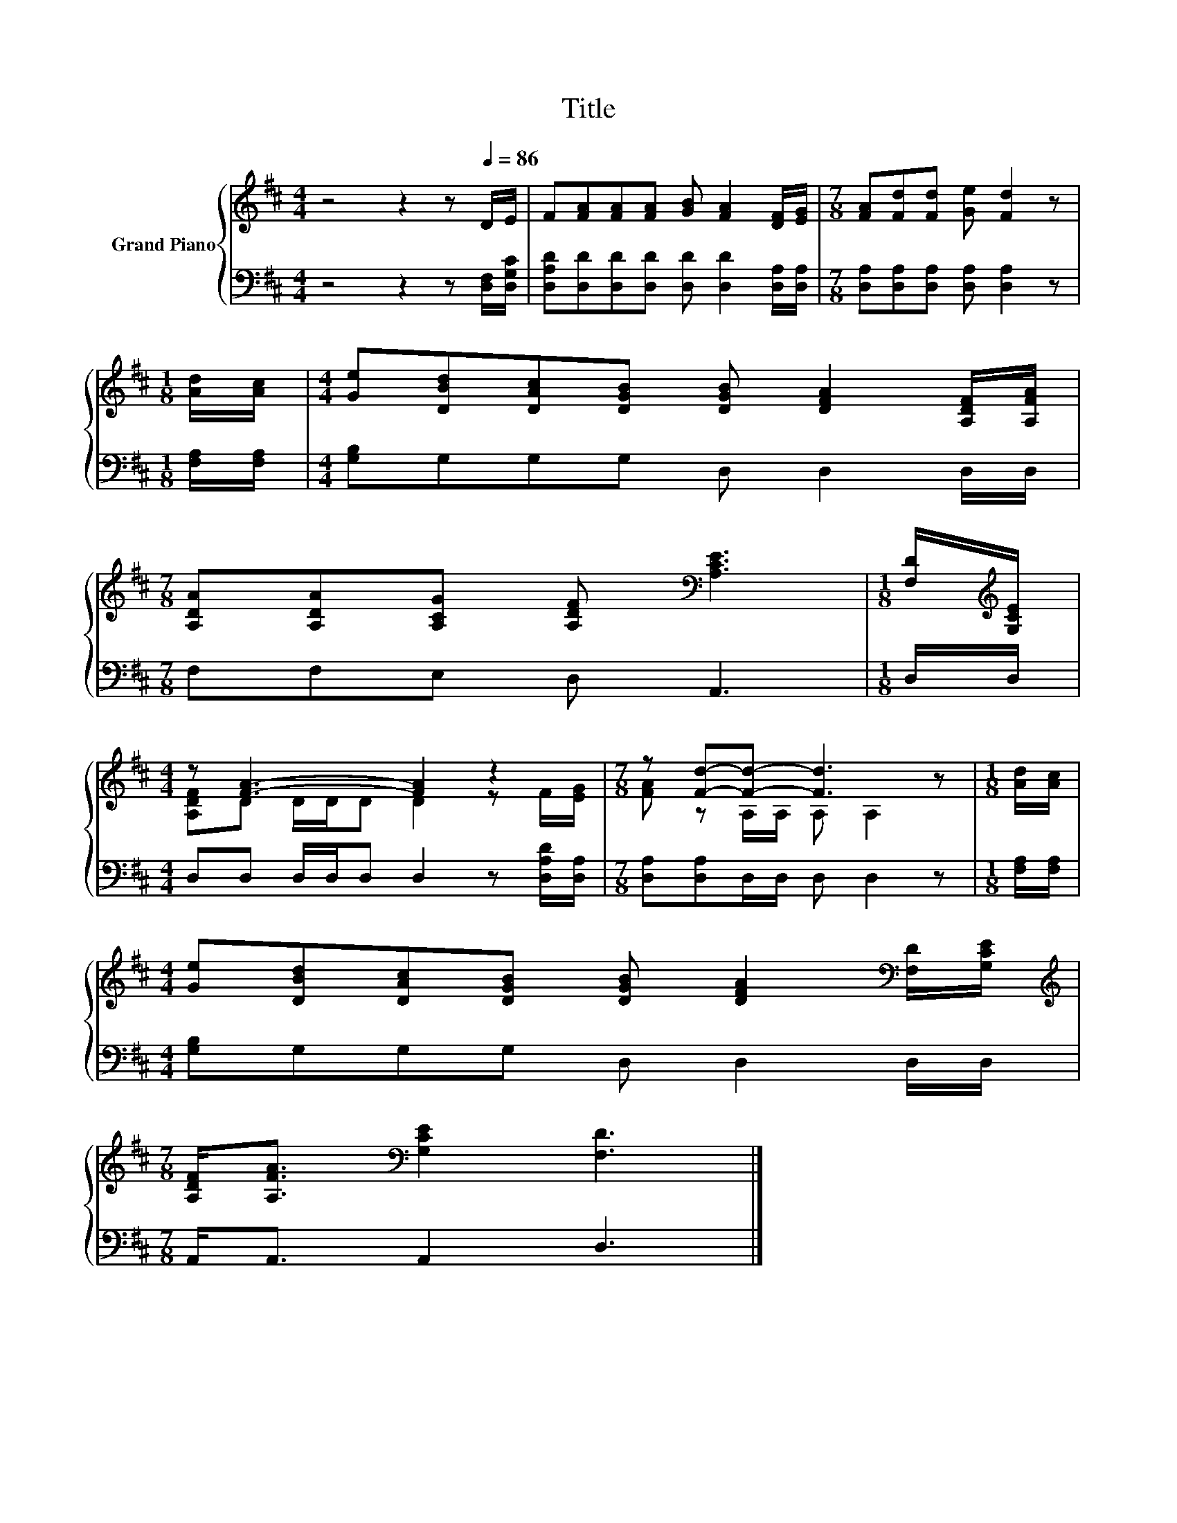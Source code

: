X:1
T:Title
%%score { ( 1 3 ) | 2 }
L:1/8
M:4/4
K:D
V:1 treble nm="Grand Piano"
V:3 treble 
V:2 bass 
V:1
 z4 z2 z[Q:1/4=86] D/E/ | F[FA][FA][FA] [GB] [FA]2 [DF]/[EG]/ |[M:7/8] [FA][Fd][Fd] [Ge] [Fd]2 z | %3
[M:1/8] [Ad]/[Ac]/ |[M:4/4] [Ge][DBd][DAc][DGB] [DGB] [DFA]2 [A,DF]/[A,FA]/ | %5
[M:7/8] [A,DA][A,DA][A,CG] [A,DF][K:bass] [A,CE]3 |[M:1/8] [F,D]/[K:treble][G,CE]/ | %7
[M:4/4] z [FA]3- [FA]2 z2 |[M:7/8] z [Fd]-[Fd]- [Fd]3 z |[M:1/8] [Ad]/[Ac]/ | %10
[M:4/4] [Ge][DBd][DAc][DGB] [DGB] [DFA]2[K:bass] [F,D]/[G,CE]/ | %11
[M:7/8][K:treble] [A,DF]<[A,FA][K:bass] [G,CE]2 [F,D]3 |] %12
V:2
 z4 z2 z [D,F,]/[D,G,C]/ | [D,A,D][D,D][D,D][D,D] [D,D] [D,D]2 [D,A,]/[D,A,]/ | %2
[M:7/8] [D,A,][D,A,][D,A,] [D,A,] [D,A,]2 z |[M:1/8] [F,A,]/[F,A,]/ | %4
[M:4/4] [G,B,]G,G,G, D, D,2 D,/D,/ |[M:7/8] F,F,E, D, A,,3 |[M:1/8] D,/D,/ | %7
[M:4/4] D,D, D,/D,/D, D,2 z [D,A,D]/[D,A,]/ |[M:7/8] [D,A,][D,A,]D,/D,/ D, D,2 z | %9
[M:1/8] [F,A,]/[F,A,]/ |[M:4/4] [G,B,]G,G,G, D, D,2 D,/D,/ |[M:7/8] A,,<A,, A,,2 D,3 |] %12
V:3
 x8 | x8 |[M:7/8] x7 |[M:1/8] x |[M:4/4] x8 |[M:7/8] x4[K:bass] x3 |[M:1/8] x/[K:treble] x/ | %7
[M:4/4] [A,DF]D D/D/D D2 z F/[EG]/ |[M:7/8] [FA] z A,/A,/ A, A,2 z |[M:1/8] x | %10
[M:4/4] x7[K:bass] x |[M:7/8][K:treble] x2[K:bass] x5 |] %12

